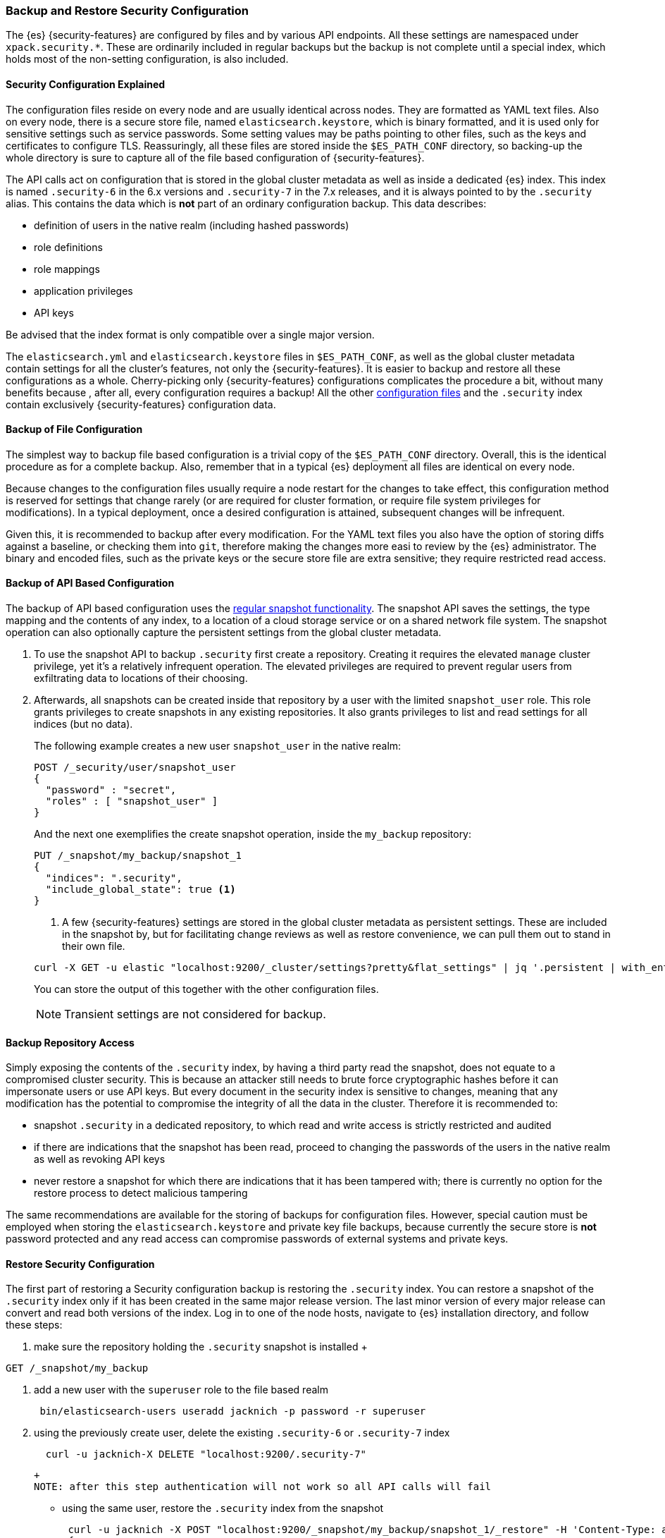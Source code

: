 [role="xpack"]
[[backup-restore-security-configuration]]
=== Backup and Restore Security Configuration

The {es} {security-features} are configured by files and by various API
endpoints. All these settings are namespaced under `xpack.security.*`. These
are ordinarily included in regular backups but the backup is not complete until
a special index, which holds most of the non-setting configuration, is also
included.

[float]
==== Security Configuration Explained

The configuration files reside on every node and are usually identical across
nodes. They are formatted as YAML text files. Also on every node, there is a
secure store file, named `elasticsearch.keystore`, which is binary formatted,
and it is used only for sensitive settings such as service passwords. Some setting
values may be paths pointing to other files, such as the keys and certificates to
configure TLS. Reassuringly, all these files are stored inside the
`$ES_PATH_CONF` directory, so backing-up the whole directory is sure to capture
all of the file based configuration of {security-features}.

The API calls act on configuration that is stored in the global cluster
metadata as well as inside a dedicated {es} index. This index is named
`.security-6` in the 6.x versions and `.security-7` in the 7.x releases, and it
is always pointed to by the `.security` alias. This contains the data which is
*not* part of an ordinary configuration backup. This data describes:

* definition of users in the native realm (including hashed passwords)
* role definitions
* role mappings
* application privileges
* API keys

Be advised that the index format is only compatible over a single major version.

The `elasticsearch.yml` and `elasticsearch.keystore` files in `$ES_PATH_CONF`,
as well as the global cluster metadata contain settings for all the cluster's
features, not only the {security-features}. It is easier to backup and restore
all these configurations as a whole. Cherry-picking only {security-features}
configurations complicates the procedure a bit, without many benefits because
, after all, every configuration requires a backup! All the other <<security-files, configuration
files>>  and the `.security` index contain exclusively {security-features}
configuration data.

[float]
==== Backup of File Configuration

The simplest way to backup file based configuration is a trivial copy of the
`$ES_PATH_CONF` directory.  Overall, this is the identical procedure as for a
complete backup.  Also, remember that in a typical {es} deployment all files
are identical on every node.

Because changes to the configuration files usually require a node restart for
the changes to take effect, this configuration method is reserved for settings
that change rarely (or are required for cluster formation, or require file
system privileges for modifications). In a typical deployment, once a desired
configuration is attained, subsequent changes will be infrequent.

Given this, it is recommended to backup after every modification. For the YAML
text files you also have the option of storing diffs against a baseline, or
checking them into `git`, therefore making the changes more easi to review by
the {es} administrator. The binary and encoded files, such as the private keys
or the secure store file are extra sensitive; they require restricted read
access.

[float]
==== Backup of API Based Configuration

The backup of API based configuration uses the <<modules-snapshots, regular
snapshot functionality>>. The snapshot API saves the settings, the type
mapping and the contents of any index, to a location of a cloud storage service
or on a shared network file system. The snapshot operation can also optionally
capture the persistent settings from the global cluster metadata.

 . To use the snapshot API to backup `.security` first create a repository.
Creating it requires the elevated `manage` cluster privilege, yet it's a
relatively infrequent operation. The elevated privileges are required to prevent
regular users from exfiltrating data to locations of their choosing.
 . Afterwards, all snapshots can be created inside that repository by a user with
the limited `snapshot_user` role. This role grants privileges to create
snapshots in any existing repositories. It also grants privileges to list and
read settings for all indices (but no data).
+
--
The following example creates a new user `snapshot_user` in the native realm:

[source,js]
--------------------------------------------------
POST /_security/user/snapshot_user
{
  "password" : "secret",
  "roles" : [ "snapshot_user" ]
}
--------------------------------------------------

And the next one exemplifies the create snapshot operation, inside the
`my_backup` repository:

[source,js]
--------------------------------------------------
PUT /_snapshot/my_backup/snapshot_1
{
  "indices": ".security",
  "include_global_state": true <1>
}
--------------------------------------------------

<1> A few {security-features} settings are stored in the global cluster metadata as
persistent settings. These are included in the snapshot by, but for facilitating
change reviews as well as restore convenience, we can pull them out to stand in
their own file.

[source,shell]
--------------------------------------------------
curl -X GET -u elastic "localhost:9200/_cluster/settings?pretty&flat_settings" | jq '.persistent | with_entries(select(.key|startswith("xpack.security")))'
--------------------------------------------------
// NOTCONSOLE

You can store the output of this together with the other configuration files.

NOTE: Transient settings are not considered for backup.
--

[float]
==== Backup Repository Access

Simply exposing the contents of the `.security` index, by having a third party
read the snapshot, does not equate to a compromised cluster security. This is
because an attacker still needs to brute force cryptographic hashes before it
can impersonate users or use API keys. But every document in the security index
is sensitive to changes, meaning that any modification has the potential to
compromise the integrity of all the data in the cluster. Therefore it is
recommended to:

* snapshot `.security` in a dedicated repository, to which read and write
access is strictly restricted and audited
* if there are indications that the snapshot has been read, proceed to changing
the passwords of the users in the native realm as well as revoking API keys
* never restore a snapshot for which there are indications that it has been
tampered with; there is currently no option for the restore process to detect
malicious tampering

The same recommendations are available for the storing of backups for
configuration files. However, special caution must be employed when storing
the `elasticsearch.keystore` and private key file backups, because currently
the secure store is *not* password protected and any read access can compromise
passwords of external systems and private keys.

[float]
==== Restore Security Configuration

The first part of restoring a Security configuration backup is restoring the
`.security` index. You can restore a snapshot of the `.security` index only if
it has been created in the same major release version. The last minor version of
every major release can convert and read both versions of the index.
Log in to one of the node hosts, navigate to {es} installation directory, and
follow these steps:

 . make sure the repository holding the `.security` snapshot is installed
 +
--
[source,shell]
--------------------------------------------------
GET /_snapshot/my_backup
--------------------------------------------------
--
 . add a new user with the `superuser` role to the file based realm
+
--
[source,shell]
--------------------------------------------------
 bin/elasticsearch-users useradd jacknich -p password -r superuser
--------------------------------------------------
--
 . using the previously create user, delete the existing `.security-6` or
`.security-7` index
+
--
[source,shell]
--------------------------------------------------
  curl -u jacknich-X DELETE "localhost:9200/.security-7"
--------------------------------------------------
  +
  NOTE: after this step authentication will not work so all API calls will fail
--
 * using the same user, restore the `.security` index from the snapshot
+
--
[source,shell]
--------------------------------------------------
 curl -u jacknich -X POST "localhost:9200/_snapshot/my_backup/snapshot_1/_restore" -H 'Content-Type: application/json' -d'
 {
    "indices": ".security-7",
    "include_global_state": true
 }
 '
--------------------------------------------------
 +
 NOTE: restoring the global state is optional, but it will help make sure the

The next part is really common to every other backup restore; copy the backed-up
configuration overwritting the contents of `$ES_PATH_CONF` and restart the node.

You can now cherry-pick and apply the persistent secure settings:
curl -X PUT _settings
